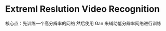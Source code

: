 #+TITLE This Document is Record of My paper
* Extreml Reslution Video Recognition
核心点：先训练一个高分辨率的网络 然后使用 Gan 来辅助低分辨率网络进行训练



